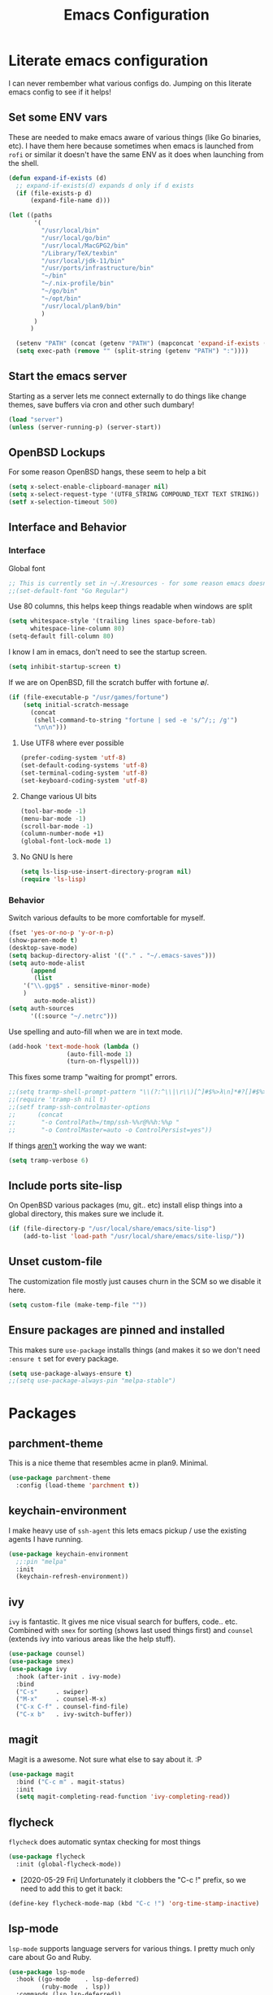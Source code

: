 #+TITLE: Emacs Configuration
* Literate emacs configuration

I can never rembember what various configs do. Jumping on this literate emacs
config to see if it helps!

** Set some ENV vars

These are needed to make emacs aware of various things (like Go binaries,
etc). I have them here because sometimes when emacs is launched from ~rofi~
or similar it doesn't have the same ENV as it does when launching from the
shell.

#+begin_src emacs-lisp
  (defun expand-if-exists (d)
    ;; expand-if-exists(d) expands d only if d exists
    (if (file-exists-p d)
        (expand-file-name d)))

  (let ((paths
         '(
           "/usr/local/bin"
           "/usr/local/go/bin"
           "/usr/local/MacGPG2/bin"
           "/Library/TeX/texbin"
           "/usr/local/jdk-11/bin"
           "/usr/ports/infrastructure/bin"
           "~/bin"
           "~/.nix-profile/bin"
           "~/go/bin"
           "~/opt/bin"
           "/usr/local/plan9/bin"
           )
         )
        )

    (setenv "PATH" (concat (getenv "PATH") (mapconcat 'expand-if-exists (remove nil paths) ":")))
    (setq exec-path (remove "" (split-string (getenv "PATH") ":"))))
#+end_src

** Start the emacs server

Starting as a server lets me connect externally to do things like change
themes, save buffers via cron and other such dumbary!

#+begin_src emacs-lisp
(load "server")
(unless (server-running-p) (server-start))
#+end_src

** OpenBSD Lockups

For some reason OpenBSD hangs, these seem to help a bit
#+begin_src emacs-lisp
(setq x-select-enable-clipboard-manager nil)
(setq x-select-request-type '(UTF8_STRING COMPOUND_TEXT TEXT STRING))
(setf x-selection-timeout 500)
#+end_src

** Interface and Behavior
*** Interface

Global font
#+begin_src emacs-lisp
  ;; This is currently set in ~/.Xresources - for some reason emacs doesn't like the line below
  ;;(set-default-font "Go Regular")
#+end_src

Use 80 columns, this helps keep things readable when windows are split
#+begin_src emacs-lisp
(setq whitespace-style '(trailing lines space-before-tab)
      whitespace-line-column 80)
(setq-default fill-column 80)
#+end_src

I know I am in emacs, don't need to see the startup screen.
#+begin_src emacs-lisp
(setq inhibit-startup-screen t)
#+end_src

If we are on OpenBSD, fill the scratch buffer with fortune \o/.

#+begin_src emacs-lisp
(if (file-executable-p "/usr/games/fortune")
    (setq initial-scratch-message
	  (concat
	   (shell-command-to-string "fortune | sed -e 's/^/;; /g'")
	   "\n\n")))
#+end_src

**** Use UTF8 where ever possible
#+begin_src emacs-lisp
(prefer-coding-system 'utf-8)
(set-default-coding-systems 'utf-8)
(set-terminal-coding-system 'utf-8)
(set-keyboard-coding-system 'utf-8)
#+end_src

**** Change various UI bits
#+begin_src emacs-lisp
(tool-bar-mode -1)
(menu-bar-mode -1)
(scroll-bar-mode -1)
(column-number-mode +1)
(global-font-lock-mode 1)
#+end_src

**** No GNU ls here
#+begin_src emacs-lisp
  (setq ls-lisp-use-insert-directory-program nil)
  (require 'ls-lisp)
#+end_src

*** Behavior

Switch various defaults to be more comfortable for myself.

#+begin_src emacs-lisp
(fset 'yes-or-no-p 'y-or-n-p)
(show-paren-mode t)
(desktop-save-mode)
(setq backup-directory-alist '(("." . "~/.emacs-saves")))
(setq auto-mode-alist
      (append
       (list
	'("\\.gpg$" . sensitive-minor-mode)
	)
       auto-mode-alist))
(setq auth-sources
      '((:source "~/.netrc")))
#+end_src

Use spelling and auto-fill when we are in text mode.

#+begin_src emacs-lisp
(add-hook 'text-mode-hook (lambda ()
			    (auto-fill-mode 1)
			    (turn-on-flyspell)))
#+end_src

This fixes some tramp "waiting for prompt" errors.
#+begin_src emacs-lisp
  ;;(setq trarmp-shell-prompt-pattern "\\(?:^\\|\r\\)[^]#$%>λ\n]*#?[]#$%>λ].* *\\(^[\\[[0-9;]*[a-zA-Z] *\\)*")
  ;;(require 'tramp-sh nil t)
  ;;(setf tramp-ssh-controlmaster-options
  ;;      (concat
  ;;       "-o ControlPath=/tmp/ssh-%%r@%%h:%%p "
  ;;       "-o ControlMaster=auto -o ControlPersist=yes"))
#+end_src

If things _aren't_ working the way we want:

#+begin_src emacs-lisp
(setq tramp-verbose 6)
#+end_src

** Include ports site-lisp

On OpenBSD various packages (mu, git.. etc) install elisp things into a global
directory, this makes sure we include it.

#+begin_src emacs-lisp
(if (file-directory-p "/usr/local/share/emacs/site-lisp")
    (add-to-list 'load-path "/usr/local/share/emacs/site-lisp/"))
#+end_src

** Unset custom-file

The customization file mostly just causes churn in the SCM so we disable it
here.
#+begin_src emacs-lisp
(setq custom-file (make-temp-file ""))
#+end_src

** Ensure packages are pinned and installed

This makes sure ~use-package~ installs things (and makes it so we don't need
~:ensure t~ set for every package.

#+begin_src emacs-lisp
(setq use-package-always-ensure t)
;;(setq use-package-always-pin "melpa-stable")
#+end_src

* Packages
** parchment-theme
This is a nice theme that resembles acme in plan9. Minimal.

#+begin_src emacs-lisp
(use-package parchment-theme
  :config (load-theme 'parchment t))
#+end_src

** keychain-environment

I make heavy use of ~ssh-agent~ this lets emacs pickup / use the existing
agents I have running.

#+begin_src emacs-lisp
(use-package keychain-environment
  ;;:pin "melpa"
  :init
  (keychain-refresh-environment))
#+end_src

** ivy

~ivy~ is fantastic. It gives me nice visual search for buffers,
code.. etc. Combined with ~smex~ for sorting (shows last used things first) and
~counsel~ (extends ivy into various areas like the help stuff).

#+begin_src emacs-lisp
  (use-package counsel)
  (use-package smex)
  (use-package ivy
    :hook (after-init . ivy-mode)
    :bind
    ("C-s"     . swiper)
    ("M-x"     . counsel-M-x)
    ("C-x C-f" . counsel-find-file)
    ("C-x b"   . ivy-switch-buffer))
#+end_src

** magit

Magit is a awesome. Not sure what else to say about it. :P

#+begin_src emacs-lisp
(use-package magit
  :bind ("C-c m" . magit-status)
  :init
  (setq magit-completing-read-function 'ivy-completing-read))
#+end_src

** flycheck

~flycheck~ does automatic syntax checking for most things

#+begin_src emacs-lisp
(use-package flycheck
  :init (global-flycheck-mode))
#+end_src

- [2020-05-29 Fri] Unfortunately it clobbers the "C-c !" prefix, so we need
  to add this to get it back:

#+begin_src emacs-lisp
(define-key flycheck-mode-map (kbd "C-c !") 'org-time-stamp-inactive)
#+end_src

** lsp-mode

~lsp-mode~ supports language servers for various things. I pretty much only
care about Go and Ruby.

#+begin_src emacs-lisp
  (use-package lsp-mode
    :hook ((go-mode    . lsp-deferred)
           (ruby-mode  . lsp))
    :commands (lsp lsp-deferred))
#+end_src

** company and friends

~company~ allows for auto-completion of various things. It can interface with ~lsp-mode~ to complete
things like Go.

#+begin_src emacs-lisp
(use-package company
  :config
  (setq company-tooltip-limit 20
	company-minimum-prefix-length 1
	company-idle-delay .3
	company-echo-delay 0)
  :hook (prog-mode . company-mode))
#+end_src

** gitgutter
This gives me a nice in-ui way to see modifications and what not.

#+begin_src emacs-lisp
(use-package git-gutter
  :hook
  (after-init . global-git-gutter-mode))
#+end_src

** nix

Add support for nix files. I don't use nix much atm, but it was recently
ported to OpenBSD, so I am hopeful I can start using it there more!

#+begin_src emacs-lisp
(use-package nix-mode
  :mode "\\.nix\\'")
#+end_src

** shell

I don't often use the shell from emacs, but when I do these bits make it
easier for me to treat it like a regular shell.

#+begin_src emacs-lisp
  ;; Kill terminal buffers on exit so I din't have to kill the buffer after I exit.
  (defadvice term-handle-exit
      (after term-kill-buffer-on-exit activate)
    (kill-buffer))
#+end_src

** pinboard

A pinboard.in client

#+begin_src emacs-lisp
(use-package pinboard)
#+end_src

** restclient

#+begin_src emacs-lisp
(use-package restclient
  ;;:pin "melpa"
  :mode (("\\.http$" . restclient-mode)))
#+end_src

** sr-speedbar

Speedbar is almost perfect.. If it only ran in the current frame!! :D

**** Enter sr-speedbar
#+begin_src emacs-lisp
;;; sr-speedbar.el --- Same frame speedbar

;; Author: Sebastian Rose <sebastian_rose@gmx.de>
;; Maintainer: Sebastian Rose <sebastian_rose@gmx.de>
;;             Peter Lunicks <plunix@users.sourceforge.net>
;; Copyright (C) 2008, 2009, Sebastian Rose, all rights reserved.
;; Copyright (C) 2008, 2009, Andy Stewart, all rights reserved.
;; Copyright (C) 2009, Peter Lunicks, all rights reversed.
;; Created: 2008
;; Version: 20200616
;; X-Original-Version: 0.1.10
;; Last-Updated: 2020-06-16
;; URL: http://www.emacswiki.org/emacs/download/sr-speedbar.el
;; Keywords: speedbar, sr-speedbar.el
;; Compatibility: GNU Emacs 22 ~ GNU Emacs 25
;;
;; Features required by this library:
;;
;;  `speedbar' `advice' `cl'
;;

;;; This file is NOT part of GNU Emacs

;;; License
;;
;; This program is free software; you can redistribute it and/or modify
;; it under the terms of the GNU General Public License as published by
;; the Free Software Foundation; either version 3, or (at your option)
;; any later version.

;; This program is distributed in the hope that it will be useful,
;; but WITHOUT ANY WARRANTY; without even the implied warranty of
;; MERCHANTABILITY or FITNESS FOR A PARTICULAR PURPOSE.  See the
;; GNU General Public License for more details.

;; You should have received a copy of the GNU General Public License
;; along with this program; see the file COPYING.  If not, write to
;; the Free Software Foundation, Inc., 51 Franklin Street, Fifth
;; Floor, Boston, MA 02110-1301, USA.

;;; Commentary:
;;
;; The sr-speedbar.el was created just because I could not believe what I
;; read on http://www.emacswiki.org/cgi-bin/wiki/Speedbar.  They wrote there
;; that it is not possible to show the speedbar in the same frame.  But, as
;; we all know, ecb had this already.  So I started as some kind of joke :)
;; But when I found it useful and use it all the time.
;;
;; Now you type windows key with 's' (`s-s' in Emacs) will show the speedbar
;; in an extra window, same frame.  You can customize the initial width of the
;; speedbar window.
;;
;; Below are commands you can use:
;;
;; `sr-speedbar-open'                   Open `sr-speedbar' window.
;; `sr-speedbar-close'                  Close `sr-speedbar' window.
;; `sr-speedbar-toggle'                 Toggle `sr-speedbar' window.
;; `sr-speedbar-select-window'          Select `sr-speedbar' window.
;; `sr-speedbar-refresh-turn-on'        Turn on refresh speedbar content.
;; `sr-speedbar-refresh-turn-off'       Turn off refresh speedbar content.
;; `sr-speedbar-refresh-toggle'         Toggle refresh speedbar content.
;;
;; Enjoy! ;)
;;

;;; Installation:
;;
;; Copy sr-speedbar.el to your load-path and add to your ~/.emacs
;;
;;  (require 'sr-speedbar)
;;  (global-set-key (kbd "s-s") 'sr-speedbar-toggle)
;;
;; ... or any key binding you like.
;;

;;; Customize:
;;
;;      M-x customize-group RET sr-speedbar RET

;;; Change log:
;; * 07 Jan 2021:
;;   * Jacob First <jacob.first@member.fsf.org>
;;     * Fix inconsistent window selection when opening speedbar on the right side vs. on the left.
;;
;; * 16 Jun 2020:
;;   * Bo Yao <icerove@gmail.com> (submitted by him on 16 Jul 2018 to the Emacs Orphanage mirror version at GitHub)
;;      * Always open file in most recently selected window (the one before switching to
;;        sr-speedbar).
;;
;; * 25 Oct 2016:
;;   * Hong Xu <hong@topbug.net>
;;      * Fix compilation warning when `helm-alive-p' is not defined.
;;
;; * 04 Aug 2015:
;;   * Tamas Levai <levait@tmit.bme.hu>:
;;      * fix compilation warnings
;;
;; * 15 Sep 2014:
;;   * Tu, Do Hoang <tuhdo1710@gmail.com>
;;      * define `sr-speedbar-handle-other-window-advice' and `ad-advised-definition-p'
;;      before defining `sr-speedbar-skip-other-window-p'. Othewise, `sr-speedbar'
;;      fails to load at this stage.
;;
;;      * Do not used advised `pop-to-buffer' when helm window is
;;      alive. Otherwise another horizontal buffer is created inside
;;      Helm buffer.
;;
;;   * Uwe Koloska <kolewu@koloro.de>
;;      * define `ad-advised-definition-p' only if it's not defined
;;        fixes an error on Emacs 24.3 where `macrop' ist still named
;;        `ad-macro-p'
;;
;; * 03 Aug 2014:
;;   * Reuben Thomas <rrt@sc3d.org>:
;;      * Reduce to a single width preference, and make it work properly on
;;        startup.
;;      * Miscellaneous tidying of documentation and comments.
;;      * Remove version constant; should be using the package header, and it
;;        was already way out of date.
;;
;; * 08 Jun 2014:
;;   * Gregor Zattler:
;;      * test if symbol `ad-advised-definition-p' is defined,
;;        since Christian Brassats version test failed on emacs
;;        23.3.91.1
;;
;; * 05 May 2014:
;;   * Christian Brassat:
;;      * `ad-advised-definition-p' is not supported since Emacs 24.4.
;;
;; * 09 Mar 2013:
;;   * Tharre:
;;      * Remove Emacs 21 compatibility code as it fails to compile on Emacs 24.
;;
;; * 20 July 2009:
;;   * Peter Lunicks:
;;      * Add new option `sr-speedbar-right-side' to control which
;;        side of the frame the speedbar appears on.
;;
;; * 18 Feb 2009:
;;   * Andy Stewart:
;;      * Fix bug between ECB and `sr-speedbar-close'.
;;
;; * 29 Jan 2009:
;;   * Andy Stewart:
;;      * Fix doc.
;;
;; * 13 Jan 2009:
;;   * Andy Stewart:
;;      * Use `emacs-major-version' instead comment for Emacs 21 compatibility.
;;      * Rewrite advice for `pop-to-buffer' to avoid `pop-to-buffer' not effect
;;        when have many dedicated window in current frame.
;;      * Rewrite advice for `delete-other-windows' to avoid use common variable
;;        `delete-protected-window-list' and use `window-dedicated-p' instead.
;;        Remove variable `delete-protected-window-list' and function
;;        `sr-speedbar-dedicated-match-protected-window-p'.
;;
;; * 04 Jan 2009:
;;   * Andy Stewart:
;;      * Add new option `sr-speedbar-auto-refresh' control refresh content.
;;      * Add new functions:
;;        `sr-speedbar-refresh-turn-on',
;;        `sr-speedbar-refresh-turn-off',
;;        `sr-speedbar-refresh-toggle'.
;;      * Fix doc.
;;
;; * 30 Dec 2008:
;;   * Andy Stewart:
;;      * Rewrite advice for `delete-other-windows' for fix the bug
;;        with window configuration save and revert.
;;      * Rewrite advice for `delete-window', now just remember window
;;        width before deleted, and can use `delete-window' do same effect
;;        as command `sr-speedbar-close'.
;;      * Add new option `sr-speedbar-max-width'.
;;        Remember window width before hide, except larger than value of
;;        `sr-speedbar-max-width'.
;;      * Add new variable `delete-protected-window-list', for protected
;;        special window don't deleted.
;;        This variable is common for any extension that use dedicated
;;        window.
;;      * Fix doc.
;;
;; * 29 Dec 2008:
;;   * Andy Stewart:
;;      * Pick-up and refactory code that use `buffer-live-p' or `window-live-p',
;;        and replace with `sr-speedbar-buffer-exist-p' and
;;        `sr-speedbar-window-exist-p'.
;;      * Rename some function with prefix `sr-speedbar-' to avoid
;;        conflict with other functions.
;;      * Pick-up the code that handle advice for `other-window',
;;        and replace with function `sr-speedbar-handle-other-window-advice'.
;;      * Clean up code, make more clear.
;;
;; * 21 Dec 2008:
;;   * Andy Stewart:
;;      * Fix the bug `sr-speedbar-open' and `sr-speedbar-close'.
;;      * Fix doc.
;;
;; * 20 Dec 2008
;;   * Andy Stewart:
;;      * Fix `ad-advised-definition-p' error.
;;      * Fix doc.
;;
;; * 17 Dec 2008
;;   * Andy Stewart:
;;      * Add new option `sr-speedbar-skip-other-window-p' and new advice
;;        for `other-window', make user skip select `sr-speedbar' window
;;        when use command `other-window'.
;;      * Fix the name of advice, make more clear.
;;      * Fix the bug `sr-speedbar-select-window' when no live window exist.
;;      * Fix doc.
;;
;; * 16 Dec 2008:
;;   * Andy Stewart:
;;      * Fix the bug of `sr-speedbar-refresh', use `default-directory'
;;        get refresh directory instead through function in `dired'.
;;      * Fix `window-live-p' bug, check window valid value before use
;;        `window-live-p' test `sr-speedbar-window'.
;;      * Fix `buffer-live-p' bug, check buffer valid value before use
;;        `buffer-live-p' test `speedbar-buffer'.
;;      * Add advice `pop-to-buffer' to make function `display-buffer'
;;        can pop-up window when just have two windows (one is `sr-speedbar'
;;        window) in current frame.
;;      * Add group `sr-speedbar'.
;;        More better customize interface through `customize-group'.
;;
;; * 28 Sep 2008:
;;   * Andy Stewart:
;;      * Fix a bug, when `sr-speedbar-toggle' many times, window width
;;        will increment automatically.
;;      * Use around advices replace, make code simple.
;;      * Use `sr-speedbar-open' replace `sr-speedbar-no-separate-frame'.
;;      * Clean up code.
;;
;; * 28 Sep 2008:
;;   * Sebastian:
;;      * set `sr-speedbar-delete-windows' to nil to avoid
;;        the removal of other windows.
;;
;; * 26 Jun 2008:
;;   * Sebastian:
;;      * Added Andy Stewart's patch to refresh the speedbar's contents.
;;        Thanks for this one!
;;
;; * Init:
;;   * Sebastian:
;;      * Added some lines to get it working:
;;      * splitting the window and remember it,
;;      * changing the way speedbar finds a file.
;;      * File view of speedbar is now working all right.
;;      * C-x 1 in other window deletes speedbar-window, just calling
;;        M-x sr-speedbar-no-separate-frame again is fine now.
;;      * Toggle speedbar works, width is save when toggling.
;;      * Recalculate speedbar width if window-width - speedbar-width <= 0
;;      * Speedbar window is now dedicated to speedbar-buffer.
;;

;;; Acknowledgements:
;;
;;      All emacsers ... :)
;;

;;; Bug
;;
;;

;;; TODO
;;
;;
;;

;;; Require
(require 'speedbar)
(require 'advice)
(require 'cl-lib)
(eval-when-compile
  (require 'cl))

;;; Code:

;;;;;;;;;;;;;;;;;;;;;;;;;;;;;; User Customization ;;;;;;;;;;;;;;;;;;;;;;;;;;;;;;
(defgroup sr-speedbar nil
  "Same frame speedbar."
  :group 'speedbar)

(defcustom sr-speedbar-default-width 40
  "Initial width of `sr-speedbar-window' under window system."
  :type 'integer
  :group 'sr-speedbar)

(defcustom sr-speedbar-max-width 50
  "The max width limit that window allowed.
Default, if hide `sr-speedbar' window will remember
window width, except the window width larger than
this value."
  :type 'integer
  :group 'sr-speedbar)

(defcustom sr-speedbar-auto-refresh t
  "Automatically refresh speedbar content when changed directory.
Default is t."
  :type 'boolean
  :set (lambda (symbol value)
         (set symbol value))
  :group 'sr-speedbar)

(defcustom sr-speedbar-right-side t
  "Show the speedbar to the right side of the current window.
If nil, the speedbar will appear on the left.
Default is t."
  :type 'boolean
  :set (lambda (symbol value)
         (set symbol value))
  :group 'sr-speedbar)

(defcustom sr-speedbar-delete-windows nil
  "Allow the speedbar to delete other windows before showing up.
If nil, speedbar will not touch your window configuration.
Otherwise `delete-other-windows' will be called before showing
the speedbar.

Default is nil."
  :type 'boolean
  :group 'sr-speedbar)

(if (not (fboundp 'ad-advised-definition-p))
    (defun ad-advised-definition-p (definition)
      "Return non-nil if DEFINITION was generated from advice information."
      (if (or (ad-lambda-p definition)
              (macrop definition)
              (ad-compiled-p definition))
          (let ((docstring (ad-docstring definition)))
            (and (stringp docstring)
                 (get-text-property 0 'dynamic-docstring-function docstring))))))

(defun sr-speedbar-handle-other-window-advice (activate)
  "Handle advice for function `other-window'.
If ACTIVATE is `non-nil' enable advice `sr-speedbar-other-window-advice'.
Otherwise disable it."
  (if activate
      (ad-enable-advice 'other-window 'after 'sr-speedbar-other-window-advice)
    (ad-disable-advice 'other-window 'after 'sr-speedbar-other-window-advice))
  (ad-activate 'other-window))

(defcustom sr-speedbar-skip-other-window-p nil
  "Whether skip `sr-speedbar' window with `other-window'.
Default, can use `other-window' select window in cyclic
ordering of windows.  But sometimes we don't want select
`sr-speedbar' window use `other-window'.
Just want make `sr-speedbar' window as a view sidebar.

So please turn on this option if you want skip
`sr-speedbar' window with `other-window'.

Default is nil."
  :type 'boolean
  :set (lambda (symbol value)
         (set symbol value)
         (if (fboundp 'ad-advised-definition-p)
             (when (ad-advised-definition-p 'other-window)
               (sr-speedbar-handle-other-window-advice value))
           (when (ad-is-advised 'other-window)
             (sr-speedbar-handle-other-window-advice value))))
  :group 'sr-speedbar)

;;;;;;;;;;;;;;;;;;;;;;;;;;;;;; Constant ;;;;;;;;;;;;;;;;;;;;;;;;;;;;;;
(defconst sr-speedbar-buffer-name "*SPEEDBAR*"
  "The buffer name of sr-speedbar.")

;;;;;;;;;;;;;;;;;;;;;;;;;;;;;; Variables ;;;;;;;;;;;;;;;;;;;;;;;;;;;;;;
(defvar sr-speedbar-width sr-speedbar-default-width
  "Initial width of speedbar-window.")

(defvar sr-speedbar-window nil
  "Speedbar window.")

(defvar sr-speedbar-last-refresh-dictionary nil
  "The last refresh dictionary record of 'sr-speedbar-refresh'.")

(eval-when-compile
  (defvar ecb-activated-window-configuration nil)
  (defun ecb-activate ())
  (defun ecb-deactivate ()))

;;;;;;;;;;;;;;;;;;;;;;;;;;;;;; Interactive functions ;;;;;;;;;;;;;;;;;;;;;;;;;;;;;;
;;;###autoload
(defun sr-speedbar-toggle ()
  "Toggle sr-speedbar window.
Toggle visibility of sr-speedbar by resizing
the `sr-speedbar-window' to a minimal width
or the last width when visible.
Use this function to create or toggle visibility
of a speedbar-window.  It will be created if necessary."
  (interactive)
  (if (sr-speedbar-exist-p)
      (sr-speedbar-close)
    (sr-speedbar-open)))

;;;###autoload
(defun sr-speedbar-open ()
  "Create `sr-speedbar' window."
  (interactive)
  (if (not (sr-speedbar-exist-p))
      (let ((current-window (selected-window)))
        ;; Ensure only one window is there
        ;; when `sr-speedbar-delete-windows' is non-nil
        (if sr-speedbar-delete-windows
            (delete-other-windows))
        ;; Whether activate `other-window' advice
        ;; to skip `sr-speedbar' window when use `other-window'.
        (sr-speedbar-handle-other-window-advice sr-speedbar-skip-other-window-p)
        ;; Switch buffer
        (if (sr-speedbar-buffer-exist-p speedbar-buffer)
            (unless (sr-speedbar-window-exist-p sr-speedbar-window)
              (sr-speedbar-get-window))
          (if (<= (sr-speedbar-current-window-take-width) sr-speedbar-width)
              (setq sr-speedbar-width sr-speedbar-default-width))
          (sr-speedbar-get-window)             ;get `sr-speedbar' window that split current window
          (setq speedbar-buffer (get-buffer-create sr-speedbar-buffer-name)
                speedbar-frame (selected-frame)
                dframe-attached-frame (selected-frame)
                speedbar-select-frame-method 'attached
                speedbar-verbosity-level 0 ;don't say anything, i don't like ... :)
                speedbar-last-selected-file nil)
          (set-buffer speedbar-buffer)
          (buffer-disable-undo speedbar-buffer) ;make disable in speedbar buffer, otherwise will occur `undo-outer-limit' error
          (speedbar-mode)
          (speedbar-reconfigure-keymaps)
          (speedbar-update-contents)
          (speedbar-set-timer 1)
          ;; Add speedbar hook.
          (add-hook 'speedbar-before-visiting-file-hook 'sr-speedbar-before-visiting-file-hook t)
          (add-hook 'speedbar-before-visiting-tag-hook 'sr-speedbar-before-visiting-tag-hook t)
          (add-hook 'speedbar-visiting-file-hook 'sr-speedbar-visiting-file-hook t)
          (add-hook 'speedbar-visiting-tag-hook 'sr-speedbar-visiting-tag-hook t)
          ;; Add `kill-buffer-hook'.
          (add-hook 'kill-buffer-hook 'sr-speedbar-kill-buffer-hook) ;add `kill-buffer-hook'
          ;; Auto refresh speedbar content
          ;; if option `sr-speedbar-auto-refresh' is non-nil
          (sr-speedbar-handle-auto-refresh sr-speedbar-auto-refresh))
        (set-window-buffer sr-speedbar-window (get-buffer sr-speedbar-buffer-name))
        (set-window-dedicated-p sr-speedbar-window t) ;make `sr-speedbar-window' dedicated to speedbar-buffer.
        (select-window current-window))
    (message "`sr-speedbar' window has exist.")))

(defun sr-speedbar-close ()
  "Close `sr-speedbar' window and save window width."
  (interactive)
  (if (sr-speedbar-exist-p)
      (let ((current-window (selected-window)))
        ;; Remember window width.
        (sr-speedbar-select-window)
        (sr-speedbar-remember-window-width)
        ;; Close window.
        (if (and (require 'ecb nil t)
                 ecb-activated-window-configuration)
            ;; Toggle ECB window when ECB window activated.
            (progn
              (ecb-deactivate)
              (ecb-activate))
          ;; Otherwise delete dedicated window.
          (delete-window sr-speedbar-window)
          (if (sr-speedbar-window-exist-p current-window)
              (select-window current-window))))
    (message "`sr-speedbar' window is not exist.")))

(defun sr-speedbar-select-window ()
  "Force the windows that contain `sr-speedbar'."
  (interactive)
  (if (sr-speedbar-exist-p)
      (select-window sr-speedbar-window)
    (message "`sr-speedbar' window is not exist.")))

(defun sr-speedbar-refresh-turn-on ()
  "Turn on refresh content automatically."
  (interactive)
  (setq sr-speedbar-auto-refresh t)
  (sr-speedbar-handle-auto-refresh sr-speedbar-auto-refresh t))

(defun sr-speedbar-refresh-turn-off ()
  "Turn off refresh content automatically."
  (interactive)
  (setq sr-speedbar-auto-refresh nil)
  (sr-speedbar-handle-auto-refresh sr-speedbar-auto-refresh t))

(defun sr-speedbar-refresh-toggle ()
  "Toggle refresh content status."
  (interactive)
  (setq sr-speedbar-auto-refresh (not sr-speedbar-auto-refresh))
  (sr-speedbar-handle-auto-refresh sr-speedbar-auto-refresh t))

;;;;;;;;;;;;;;;;;;;;;;;;;;;;;; utilise functions ;;;;;;;;;;;;;;;;;;;;;;;;;;;;;;
(defun sr-speedbar-exist-p ()
  "Return `non-nil' if `sr-speedbar' is exist.
Otherwise return nil."
  (and (sr-speedbar-buffer-exist-p speedbar-buffer)
       (sr-speedbar-window-exist-p sr-speedbar-window)))

(defun sr-speedbar-window-p ()
  "Return `non-nil' if current window is `sr-speedbar' window.
Otherwise return nil."
  (equal sr-speedbar-buffer-name (buffer-name (window-buffer))))

(defun sr-speedbar-remember-window-width ()
  "Remember window width."
  (let ((win-width (sr-speedbar-current-window-take-width)))
    (if (and (sr-speedbar-window-p)
             (> win-width 1)
             (<= win-width sr-speedbar-max-width))
        (setq sr-speedbar-width win-width))))

(defun sr-speedbar-get-window ()
  "Get `sr-speedbar' window."
  (setq sr-speedbar-window
        (split-window (selected-window)
                      (- sr-speedbar-width)
                      (if sr-speedbar-right-side 'right 'left))))

(defun sr-speedbar-before-visiting-file-hook ()
  "Function that hook `speedbar-before-visiting-file-hook'."
  (select-window (get-mru-window)))

(defun sr-speedbar-before-visiting-tag-hook ()
  "Function that hook `speedbar-before-visiting-tag-hook'."
  (select-window (get-mru-window)))

(defun sr-speedbar-visiting-file-hook ()
  "Function that hook `speedbar-visiting-file-hook'."
  (select-window (get-mru-window)))

(defun sr-speedbar-visiting-tag-hook ()
  "Function that hook `speedbar-visiting-tag-hook'."
  (select-window (get-mru-window)))

(defun sr-speedbar-kill-buffer-hook ()
  "Function that hook `kill-buffer-hook'."
  (when (eq (current-buffer) speedbar-buffer)
    (setq speedbar-frame nil
          dframe-attached-frame nil
          speedbar-buffer nil)
    (speedbar-set-timer nil)
    (remove-hook 'speedbar-before-visiting-file-hook 'sr-speedbar-before-visiting-file-hook)
    (remove-hook 'speedbar-before-visiting-tag-hook 'sr-speedbar-before-visiting-tag-hook)
    (remove-hook 'speedbar-visiting-file-hook 'sr-speedbar-visiting-file-hook)
    (remove-hook 'speedbar-visiting-tag-hook 'sr-speedbar-visiting-tag-hook)))

(defun sr-speedbar-refresh ()
  "Refresh the context of speedbar."
  (when (and (not (equal default-directory sr-speedbar-last-refresh-dictionary)) ;if directory is change
             (not (sr-speedbar-window-p))) ;and is not in speedbar buffer
    (setq sr-speedbar-last-refresh-dictionary default-directory)
    (speedbar-refresh)))

(defun sr-speedbar-handle-auto-refresh (activate &optional echo-show)
  "Automatically refresh speedbar content when changed directory.
Do nothing if option ACTIVATE is nil.
Will display message if ECHO-SHOW is non-nil."
  (if activate
      (progn
        (add-hook 'speedbar-timer-hook 'sr-speedbar-refresh)
        (if echo-show (message "Turn on speedbar content refresh automatically.")))
    (remove-hook 'speedbar-timer-hook 'sr-speedbar-refresh)
    (if echo-show (message "Turn off speedbar content refresh automatically."))))

(defun sr-speedbar-current-window-take-width (&optional window)
  "Return the width that WINDOW take up.
If WINDOW is nil, get current window."
  (let ((edges (window-edges window)))
    (- (nth 2 edges) (nth 0 edges))))

(defun sr-speedbar-window-dedicated-only-one-p ()
  "Only have one non-dedicated window."
  (interactive)
  (let ((window-number 0)
        (dedicated-window-number 0))
    (walk-windows
     (lambda (w)
       (with-selected-window w
         (incf window-number)
         (if (window-dedicated-p w)
             (incf dedicated-window-number)))))
    (if (and (> dedicated-window-number 0)
             (= (- window-number dedicated-window-number) 1))
        t nil)))

(defun sr-speedbar-window-exist-p (window)
  "Return `non-nil' if WINDOW is exist.
Otherwise return nil."
  (and window (window-live-p window)))

(defun sr-speedbar-buffer-exist-p (buffer)
  "Return `non-nil' if BUFFER is exist.
Otherwise return nil."
  (and buffer (buffer-live-p buffer)))

;;;;;;;;;;;;;;;;;;;;;;;;;;;;;; Advices ;;;;;;;;;;;;;;;;;;;;;;;;;;;;;;
(defadvice delete-other-windows (around sr-speedbar-delete-other-window-advice activate)
  "This advice to make `sr-speedbar' window can't deleted by command `delete-other-windows'."
  (let ((sr-speedbar-active-p (sr-speedbar-window-exist-p sr-speedbar-window)))
    (if sr-speedbar-active-p
        (let ((current-window (selected-window)))
          (dolist (win (window-list))
            (when (and (window-live-p win)
                       (not (eq current-window win))
                       (not (window-dedicated-p win)))
              (delete-window win))))
      ad-do-it)))

(defadvice delete-window (before sr-speedbar-delete-window-advice activate)
  "This advice to remember `sr-speedbar' window width before deleted.
Use `delete-window' delete `sr-speedbar' window have same effect as `sr-speedbar-close'."
  ;; Remember window width before deleted.
  (sr-speedbar-remember-window-width))

(defadvice pop-to-buffer (before sr-speedbar-pop-to-buffer-advice activate)
  "This advice is to fix `pop-to-buffer' problem with dedicated window.
Default, function `display-buffer' can't display buffer in select window
if current window is `dedicated'.

So function `display-buffer' conflict with `sr-speedbar' window, because
`sr-speedbar' window is `dedicated' window.

That is to say, when current frame just have one `non-dedicated' window,
any functions that use `display-buffer' can't split windows
to display buffer, even option `pop-up-windows' is enable.

And the example function that can occur above problem is `pop-to-buffer'."
  (when (and pop-up-windows                            ;`pop-up-windows' is enable
             (sr-speedbar-window-dedicated-only-one-p) ;just have one `non-dedicated' window
             (sr-speedbar-window-exist-p sr-speedbar-window)
             (not (sr-speedbar-window-p)) ;not in `sr-speedbar' window
             (not (bound-and-true-p helm-alive-p)))
    (split-window-vertically)
    (windmove-down)))

(defadvice other-window (after sr-speedbar-other-window-advice)
  "Default, can use `other-window' select window in cyclic ordering of windows.
But sometimes we don't want select `sr-speedbar' window use `other-window'.
Just want make `sr-speedbar' window as a view sidebar.

This advice can make `other-window' skip `sr-speedbar' window."
  (let ((count (or (ad-get-arg 0) 1)))
    (when (and (sr-speedbar-window-exist-p sr-speedbar-window)
               (eq sr-speedbar-window (selected-window)))
      (other-window count))))

(provide 'sr-speedbar)

;;; sr-speedbar.el ends here
#+end_src

*** Speedbar options
#+begin_src emacs-lisp
  (setq
   speedbar-show-unknown-files t
   sr-speedbar-right-side nil)

  (global-set-key (kbd "C-x C-n") 'sr-speedbar-toggle)
#+end_src
** plantuml

plantuml is a pretty easy way to make decent looking flow chart sorta things.

#+begin_src emacs-lisp
  (use-package plantuml-mode
    :config
    (progn
      (setq org-plantuml-jar-path (expand-file-name "~/Docs/plantuml.jar"))
      (add-to-list 'org-src-lang-modes '("plantuml" . plantuml))))
#+end_src

** Elpher

Elpher is a nice little gemini / gopher client.

#+begin_src emacs-lisp
  (use-package elpher)
#+end_src

* Language Configs
** Go configuration
*** go-add-tags

This lets one select a ~struct~ or similar and auto add the ~`json:"NAME"`~ bits.

#+begin_src emacs-lisp
(use-package go-add-tags
  :bind
  ("C-c t" . go-add-tags))
#+end_src

*** go-mode

This allows for things like ~gofmt~ and auto adding / removing of imports.

#+begin_src emacs-lisp
  (use-package go-mode
    :after (go-add-tags lsp-mode)
    :bind
    ("C-c t" . go-add-tags))
  (defun lsp-go-install-save-hooks ()
    (add-hook 'before-save-hook #'lsp-format-buffer t t)
    (add-hook 'before-save-hook #'lsp-organize-imports t t))
  (add-hook 'go-mode-hook #'lsp-go-install-save-hooks)
#+end_src

*** go-eldoc

This extends eldoc to be able to speak Go - quite handy for quickly looking
up what things do.

#+begin_src emacs-lisp
(use-package go-eldoc
  :after (go-mode lsp-mode)
  :hook
  (go-mode . go-eldoc-setup))
#+end_src

*** yasnippet

Some go tools use this.

#+begin_src emacs-lisp
(use-package yasnippet
  :commands yas-minor-mode
  :hook (go-mode . yas-minor-mode))
#+end_src

** Zig configuration
#+begin_src emacs-lisp
  (use-package zig-mode)
#+end_src

** Lua

#+begin_src emacs-lisp
  (use-package lua-mode)
#+end_src
* Mail

~mu~ has been the best mail client for me on emacs.

** Initializing mu

The defaults ~mu~ uses make no sense. ~~/.cache~ is for .. caching data, not
persistent databases.. So we init things with sane defaults:

#+begin_src shell
mu init --muhome=/home/qbit/.mu -m /home/qbit/Maildir/fastmail/ --my-address="aaron@bolddaemon.com"
#+end_src

** General mail configuration

#+begin_src emacs-lisp
  (require 'smtpmail)
  (setq user-mail-address              "aaron@bolddaemon.com"
        user-full-name                 "Aaron Bieber"
        message-send-mail-function     'smtpmail-send-it
        message-kill-buffer-on-exit    t
        smtpmail-smtp-user             "qbit@fastmail.com"
        smtpmail-smtp-server           "smtp.fastmail.com"
        smtpmail-smtp-service          465
        smtpmail-default-smtp-server   "smtp.fastmail.com"
        smtpmail-stream-type           'ssl)
#+end_src

** mu4e specific configs
#+begin_src emacs-lisp
  (if (file-exists-p "/usr/local/share/emacs/site-lisp/mu4e/mu4e.el")
      (progn
        (load "/usr/local/share/emacs/site-lisp/mu4e/mu4e.el")
        (require 'mu4e)
        (require 'mu4e-speedbar)
        (require 'org-mu4e)
        (setq mail-user-agent 'mu4e-user-agent
              mu4e-get-mail-command "mbsync fastmail"
              mu4e-mu-home (expand-file-name "~/.mu")
              mu4e-update-interval 420
              mu4e-compose-context-policy nil
              mu4e-context-policy 'pick-first
              mu4e-drafts-folder "/Drafts"
              mu4e-sent-folder   "/Sent Items"
              mu4e-trash-folder  "/Trash"
              mu4e-maildir-shortcuts
              '( ("/INBOX"        . ?i)
                 ("/Archive"      . ?a)
                 ("/Sent Items"   . ?s))
              org-mu4e-link-query-in-headers-mode nil
              mu4e-attachment-dir
              (lambda (fname mtype)
                (cond
                 ((and fname (string-match "\\.diff$" fname))  "~/patches")
                 ((and fname (string-match "\\.patch$" fname))  "~/patches")
                 ((and fname (string-match "\\.diff.gz$" fname))  "~/patches")
                 (t "~/Downloads")))
              mu4e-bookmarks
              `(,(make-mu4e-bookmark
                  :name "Inbox"
                  :query "maildir:/Inbox AND NOT flag:trashed"
                  :key ?i)
                ,(make-mu4e-bookmark
                  :name "TODO"
                  :query "maildir:/TODO AND NOT flag:trashed"
                  :key ?T)
                ,(make-mu4e-bookmark
                  :name  "Unread messages"
                  :query "flag:unread AND NOT flag:trashed AND NOT list:ports-changes.openbsd.org AND NOT list:source-changes.openbsd.org"
                  :key ?u)
                ,(make-mu4e-bookmark
                  :name  "Today's messages"
                  :query (concat
                          "date:today..now"
                          " AND NOT flag:trashed"
                          " AND NOT list:ports-changes.openbsd.org"
                          " AND NOT list:source-changes.openbsd.org")
                  :key ?d)
                ,(make-mu4e-bookmark
                  :name  "Last 7 days"
                  :query (concat
                          "date:6d..now"
                          " AND NOT flag:trashed"
                          " AND NOT list:ports-changes.openbsd.org"
                          " AND NOT list:source-changes.openbsd.org")
                  :key ?w)
                ,(make-mu4e-bookmark
                  :name  "Hackers"
                  :query "list:hackers.openbsd.org AND NOT flag:trashed"
                  :key ?h)
                ,(make-mu4e-bookmark
                  :name   "Bugs"
                  :query  "list:bugs.openbsd.org AND NOT flag:trashed"
                  :key ?b)
                ,(make-mu4e-bookmark
                  :name  "Tech"
                  :query "list:tech.openbsd.org AND NOT flag:trashed"
                  :key ?t)
                ,(make-mu4e-bookmark
                  :name  "Ports"
                  :query "list:ports.openbsd.org AND NOT flag:trashed"
                  :key ?p)
                ,(make-mu4e-bookmark
                  :name "Misc"
                  :query "list:misc.openbsd.org AND NOT flag:trashed"
                  :key ?m)
                ,(make-mu4e-bookmark
                  :name "9front"
                  :query "list:9front.9front.org AND NOT flag:trashed"
                  :key ?9)
                ,(make-mu4e-bookmark
                  :name "GOT"
                  :query "list:gameoftrees.openbsd.org AND NOT flag:trashed"
                  :key ?g)))))
#+end_src

* org-mode

Oh ~org-mode~. It's the reason I started using emacs.. and it's the reason I
can't quit!

** Config
#+begin_src emacs-lisp
  (org-babel-do-load-languages
   'org-babel-load-languages
   '((plantuml . t)))
  (org-babel-do-load-languages
   'org-babel-load-languages
   '((latex . t)))
#+end_src
** Publish bits

I publish some of my notes [[https://suah.dev/p][on suah.dev/p]]. Also some recipes.

#+begin_src emacs-lisp
  (setq my-org-publish-alist
        '(("notes" :components ("org-notes" "notes-static" "notes-rss"))
          ("deftly" :components ("deftly-blog" "deftly-static"))
          ("ohmyksh" :components ("ohmy-web" "ohmy-static"))
          ("org-notes"
           :auto-preamble t
           :auto-sitemap t
           :headline-levels 4
           :publishing-directory "/ssh:suah.dev:/var/www/htdocs/p/"
           :publishing-function org-html-publish-to-html
           :recursive t
           :section-numbers nil
           :html-head "<link rel=\"stylesheet\" href=\"https://suah.dev/p/css/stylesheet.css\" type=\"text/css\" />"
           :html-link-home "http://suah.dev/p/"
           :html-link-up "../"
           :style-include-default nil
           :sitemap-filename "index.org"
           :sitemap-title "Notes"
           :with-title t
           :author-info nil
           :creator-info nil
           :base-directory "~/org/notes")
          ("deftly-blog"
           :auto-preamble t
           :auto-sitemap t
           :headline-levels 1
           :publishing-directory "/ssh:suah.dev:/var/www/deftly/new/"
           :publishing-function org-html-publish-to-html
           :recursive t
           :section-numbers nil
           :html-head "<link rel=\"stylesheet\" href=\"https://deftly.net/new/css/stylesheet.css\" type=\"text/css\" />"
           :html-link-home "http://deftly.net/new"
           :html-link-up "../"
           :style-include-default nil
           :sitemap-title "Deftly.net"
           :with-title t
           :author-info t
           :creator-info nil
           :base-directory "~/org/deftly")
          ("ohmy-web"
           :auto-preamble t
           :auto-sitemap nil
           :headline-levels 2
           :publishing-directory "/ssh:suah.dev:/var/www/deftly/ohmyksh/"
           :publishing-function org-html-publish-to-html
           :recursive t
           :section-numbers nil
           :html-head "<link rel=\"stylesheet\" href=\"https://deftly.net/ohmyksh/css/stylesheet.css\" type=\"text/css\" />"
           :html-link-home "http://deftly.net/ohmyksh"
           :html-link-up "../"
           :style-include-default nil
           :with-title t
           :author-info t
           :creator-info nil
           :base-directory "~/src/ohmyksh")
          ("notes-static"
           :base-directory "~/org/notes"
           :publishing-directory "/ssh:suah.dev:/var/www/htdocs/p/"
           :base-extension "css\\|js\\|png\\|jpg\\|gif\\|pdf\\|mp3\\|ogg\\|svg"
           :recursive t
           :publishing-function org-publish-attachment)
          ("deftly-static"
           :base-directory "~/org/deftly"
           :publishing-directory "/ssh:suah.dev:/var/www/deftly/new/"
           :base-extension "css\\|js\\|png\\|jpg\\|gif\\|pdf\\|mp3\\|ogg"
           :recursive t
           :publishing-function org-publish-attachment)
          ("ohmy-static"
           :base-directory "~/src/ohmyksh"
           :publishing-directory "/ssh:suah.dev:/var/www/deftly/ohmyksh/"
           :base-extension "css\\|js\\|png\\|jpg\\|gif\\|pdf\\|mp3\\|ogg"
           :recursive t
           :publishing-function org-publish-attachment)
          ("notes-rss"
           :publishing-directory "/ssh:suah.dev:/var/www/htdocs/p/"
           :publishing-function org-rss-publish-to-rss
           :recursive t
           :rss-extension "xml"
           :section-numbers nil
           :exclude ".*"
           :include ("index.org")
           :table-of-contents nil
           :base-directory "~/org/notes")
          ("mammoth"
           :publishing-directory "/ssh:suah.dev:/var/www/mammoth/"
           :publishing-function org-html-publish-to-html
           :author-info nil
           :creator-info nil
           :section-numbers nil
           :recursive t
           :base-directory "~/org/mammoth")
          ("recipes"
           :auto-preamble t
           :auto-sitemap t
           :headline-levels 4
           :publishing-directory "/ssh:suah.dev:/var/www/htdocs/recipes/"
           :publishing-function org-html-publish-to-html
           :recursive t
           :section-numbers nil
           :html-head "<link rel=\"stylesheet\" href=\"https://suah.dev/p/css/stylesheet.css\" type=\"text/css\" />"
           :html-link-home "http://suah.dev/recipes/"
           :html-link-up "../"
           :style-include-default nil
           :sitemap-filename "index.org"
           :sitemap-title "Recipes"
           :with-title t
           :author-info nil
           :creator-info nil
           :base-directory "~/org/recipes")
          ))
#+end_src

** Capture templates

#+begin_src emacs-lisp
(setq my-org-capture-templates
      `(("t" "TODO"
	 entry (file+headline "~/org/todo.org" "TODOs")
	 ,(concat
	   "* TODO %?\n"
	   ":PROPERTIES:\n"
	   ":LOGGING: TODO(!) WAIT(!) DONE(!) CANCELED(!)\n"
	   ":END:\n") :prepend t)
	("f" "TODO with File"
	 entry (file+headline "~/org/todo.org" "TODOs")
	 ,(concat
	   "* TODO %?\n"
	   ":PROPERTIES:\n"
	   ":LOGGING: TODO(!) WAIT(!) DONE(!) CANCELED(!)\n"
	   ":END:\n"
	   "%i\n  %a") :prepend t)
	("b" "Bug"
	 entry (file+olp+datetree "~/org/bugs.org" "Bugs")
	 "* BUG %?\nEntered on %U\n  :PROPERTIES:\n  :FILE: %a\n  :END:\n" :prepend t)
	("p" "Protocol"
	 entry (file+headline "~/org/links.org" "Links")
	 "* %^{Title}\nSource: %u, %c\n #+BEGIN_QUOTE\n%i\n#+END_QUOTE\n\n\n%?")
	("L" "Protocol Link" entry (file+headline "~/org/links.org" "Links")
	 "* %? %:link\n%:description\n")
	("j" "Journal"
	 entry (file+olp+datetree "~/org/journal.org")
	 "* %?\nEntered on %U\n  %i\n")))
#+end_src

** org

#+begin_src emacs-lisp
  (use-package org
    :hook
    (org-mode . (lambda ()
                  (turn-on-flyspell)
                  (auto-revert-mode)
                  (auto-fill-mode 1)))
    :bind
    ("C-c c" . org-capture)
    ("C-c p" . org-publish)
    ("C-c l" . org-store-link)
    ("C-c a" . org-agenda)
    ("C-c b" . org-iswitchb)
    :config
    (load-library "find-lisp")
    (setq org-directory "~/org"
          org-agenda-files (find-lisp-find-files "~/org" "\.org$")
          org-startup-indented t
          org-log-done 'time
          org-export-with-sub-superscripts nil
          org-html-inline-images t
          org-log-into-drawer t
          org-src-tab-acts-natively t
          org-agenda-skip-scheduled-if-deadline-is-shown t
          org-todo-keywords '((sequence "TODO(t)" "|" "DONE(d)")
                              (sequence "REPORT(r)" "BUG(b)" "KNOWNCAUSE(k)" "|" "FIXED(f)")
                              (sequence "|" "CANCELED(c)")))
    (setq org-publish-project-alist my-org-publish-alist)
    (setq org-capture-templates my-org-capture-templates))

#+end_src

** org-roam

#+begin_src emacs-lisp
  (use-package org-roam
    :ensure t
    :init
    (setq org-roam-v2-ack t)
    :custom
    (org-roam-directory "~/roam")
    (org-roam-dailies-directory "journal/")
    (org-roam-completion-everywhere t)
    (org-roam-dailies-capture-templates
     '(("d" "default" entry "* %<%I:%M %p>: %?"
        :if-new (file+head "%<%Y-%m-%d>.org" "#+title: %<%Y-%m-%d>\n"))))
    :bind (("C-c n l" . org-roam-buffer-toggle)
           ("C-c n f" . org-roam-node-find)
           ("C-c n i" . org-roam-node-insert)
           :map org-mode-map
           ("C-M-i" . completion-at-point)
           :map org-roam-dailies-map
           ("Y" . org-roam-dailies-capture-yesterday)
           ("T" . org-roam-dailies-capture-tomorrow))
    :bind-keymap
    ("C-c n d" . org-roam-dailies-map)
    :config
    (require 'org-roam-dailies)
    (org-roam-db-autosync-mode))
#+end_src

** org-brain
#+begin_src emacs-lisp
  ;; (use-package org-brain
  ;;   :init
  ;;   (setq org-brain-path "~/org/brain")
  ;;   :config
  ;;   (bind-key "C-c b" 'org-brain-prefix-map org-mode-map)
  ;;   (setq org-id-track-globally t)
  ;;   (setq org-id-locations-file "~/org/.org-id-locations")
  ;;   (add-hook 'before-save-hook #'org-brain-ensure-ids-in-buffer)
  ;;   (push '("b" "Brain" plain (function org-brain-goto-end)
  ;;           "* %i%?" :empty-lines 1)
  ;;         org-capture-templates)
  ;;   (setq org-brain-visualize-default-choices 'all)
  ;;   (setq org-brain-title-max-length 12)
  ;;   (setq org-brain-include-file-entries nil
  ;;         org-brain-file-entries-use-title nil))
#+end_src
** Extra bits
#+begin_src emacs-lisp
(use-package org-journal
  :defer t
  :config
  (setq org-journal-dir "~/org/journal/"
	org-journal-file-format "%Y/%m-%d"
	org-journal-date-format "%A, %d %B %Y"))
#+end_src

Add in some org-mode helpers:

- ~org-habit~ lets me keep track of TODOs and other things.
- ~org-checklist~ lets me reset checklists for reoccurring tasks.
  - This requires one to ~pkg_add a2ps~.
  - ~RESET_CHECK_BOXES~ property to be set to ~t~ on a task
    headline. (properties can be set via ~C-c C-x d~
#+begin_src emacs-lisp
(require 'org-habit)
;(require 'org-checklist)
#+end_src

Found this bad boy to integrate pinboard with org-mode:
- https://gist.github.com/khinsen/7ed357eed9b27f142e4fa6f5c4ad45dd
#+begin_src emacs-lisp
(defun org-pinboard-store-link ()
  "Store a link taken from a pinboard buffer."
  (when (eq major-mode 'pinboard-mode)
    (pinboard-with-current-pin pin
      (org-store-link-props
       :type "pinboard"
       :link (alist-get 'href pin)
       :description (alist-get 'description pin)))))

(org-link-set-parameters "pinboard"
			 :follow #'browse-url
			 :store #'org-pinboard-store-link)
#+end_src

Custom agenda commands for various things.

- ~Daily habits~ shows how well I am keeping track of daily things.
#+begin_src emacs-lisp
(setq org-agenda-custom-commands
      '(("h" "Daily habits"
	 ((agenda ""))
	 ((org-agenda-show-log t)
	  (org-agenda-ndays 7)
	  (org-agenda-log-mode-items '(state))))))
#+end_src

** GOT

#+begin_src emacs-lisp
  (setq vc-got-dir (expand-file-name "~/.emacs.d/site-lisp/vc-got-1.0"))
  (if (file-directory-p vc-got-dir)
      (use-package vc-got
        :load-path vc-got-dir
        :defer t
        :init
        (add-to-list 'vc-handled-backends 'Got)
        (add-to-list 'vc-directory-exclusion-list ".got")))
#+end_src
